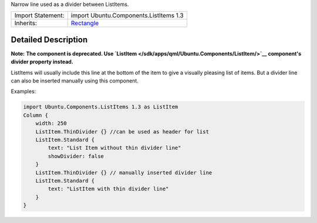 Narrow line used as a divider between ListItems.

+--------------------------------------+--------------------------------------+
| Import Statement:                    | import Ubuntu.Components.ListItems   |
|                                      | 1.3                                  |
+--------------------------------------+--------------------------------------+
| Inherits:                            | `Rectangle </sdk/apps/qml/QtQuick/Re |
|                                      | ctangle/>`__                         |
+--------------------------------------+--------------------------------------+

Detailed Description
--------------------

**Note:** **The component is deprecated. Use
`ListItem </sdk/apps/qml/Ubuntu.Components/ListItem/>`__ component's
divider property instead.**

ListItems will usually include this line at the bottom of the item to
give a visually pleasing list of items. But a divider line can also be
inserted manually using this component.

Examples:

.. code:: qml

    import Ubuntu.Components.ListItems 1.3 as ListItem
    Column {
        width: 250
        ListItem.ThinDivider {} //can be used as header for list
        ListItem.Standard {
            text: "List Item without thin divider line"
            showDivider: false
        }
        ListItem.ThinDivider {} // manually inserted divider line
        ListItem.Standard {
            text: "ListItem with thin divider line"
        }
    }
